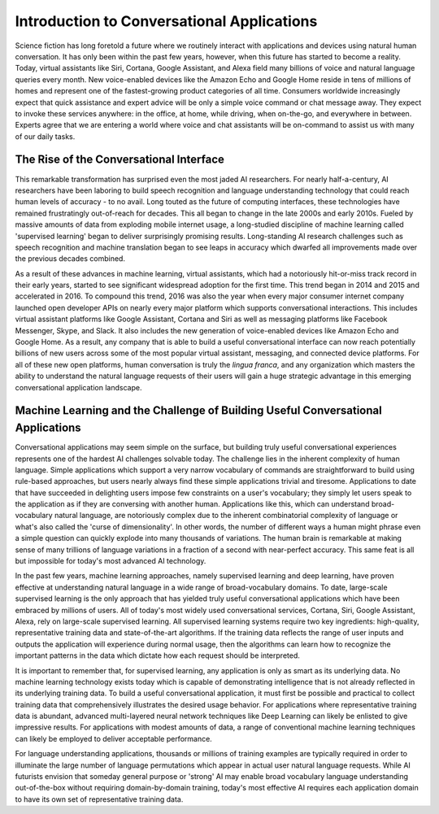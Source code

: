 Introduction to Conversational Applications
===========================================

Science fiction has long foretold a future where we routinely interact with applications and devices using natural human conversation. It has only been within the past few years, however, when this future has started to become a reality. Today, virtual assistants like Siri, Cortana, Google Assistant, and Alexa field many billions of voice and natural language queries every month. New voice-enabled devices like the Amazon Echo and Google Home reside in tens of millions of homes and represent one of the fastest-growing product categories of all time. Consumers worldwide increasingly expect that quick assistance and expert advice will be only a simple voice command or chat message away. They expect to invoke these services anywhere: in the office, at home, while driving, when on-the-go, and everywhere in between. Experts agree that we are entering a world where voice and chat assistants will be on-command to assist us with many of our daily tasks.

The Rise of the Conversational Interface
----------------------------------------

This remarkable transformation has surprised even the most jaded AI researchers. For nearly half-a-century, AI researchers have been laboring to build speech recognition and language understanding technology that could reach human levels of accuracy - to no avail. Long touted as the future of computing interfaces, these technologies have remained frustratingly out-of-reach for decades. This all began to change in the late 2000s and early 2010s. Fueled by massive amounts of data from exploding mobile internet usage, a long-studied discipline of machine learning called 'supervised learning' began to deliver surprisingly promising results. Long-standing AI research challenges such as speech recognition and machine translation began to see leaps in accuracy which dwarfed all improvements made over the previous decades combined.

.. image:: images/asr_accuracy.png

As a result of these advances in machine learning, virtual assistants, which had a notoriously hit-or-miss track record in their early years, started to see significant widespread adoption for the first time. This trend began in 2014 and 2015 and accelerated in 2016. To compound this trend, 2016 was also the year when every major consumer internet company launched open developer APIs on nearly every major platform which supports conversational interactions. This includes virtual assistant platforms like Google Assistant, Cortana and Siri as well as messaging platforms like Facebook Messenger, Skype, and Slack. It also includes the new generation of voice-enabled devices like Amazon Echo and Google Home. As a result, any company that is able to build a useful conversational interface can now reach potentially billions of new users across some of the most popular virtual assistant, messaging, and connected device platforms. For all of these new open platforms, human conversation is truly the *lingua franca*, and any organization which masters the ability to understand the natural language requests of their users will gain a huge strategic advantage in this emerging conversational application landscape.

Machine Learning and the Challenge of Building Useful Conversational Applications 
---------------------------------------------------------------------------------

Conversational applications may seem simple on the surface, but building truly useful conversational experiences represents one of the hardest AI challenges solvable today. The challenge lies in the inherent complexity of human language. Simple applications which support a very narrow vocabulary of commands are straightforward to build using rule-based approaches, but users nearly always find these simple applications trivial and tiresome. Applications to date that have succeeded in delighting users impose few constraints on a user's vocabulary; they simply let users speak to the application as if they are conversing with another human. Applications like this, which can understand broad-vocabulary natural language, are notoriously complex due to the inherent combinatorial complexity of language or what's also called the 'curse of dimensionality'. In other words, the number of different ways a human might phrase even a simple question can quickly explode into many thousands of variations. The human brain is remarkable at making sense of many trillions of language variations in a fraction of a second with near-perfect accuracy. This same feat is all but impossible for today's most advanced AI technology.

In the past few years, machine learning approaches, namely supervised learning and deep learning, have proven effective at understanding natural language in a wide range of broad-vocabulary domains. To date, large-scale supervised learning is the only approach that has yielded truly useful conversational applications which have been embraced by millions of users. All of today's most widely used conversational services, Cortana, Siri, Google Assistant, Alexa, rely on large-scale supervised learning. All supervised learning systems require two key ingredients: high-quality, representative training data and state-of-the-art algorithms. If the training data reflects the range of user inputs and outputs the application will experience during normal usage, then the algorithms can learn how to recognize the important patterns in the data which dictate how each request should be interpreted. 

It is important to remember that, for supervised learning, any application is only as smart as its underlying data. No machine learning technology exists today which is capable of demonstrating intelligence that is not already reflected in its underlying training data. To build a useful conversational application, it must first be possible and practical to collect training data that comprehensively illustrates the desired usage behavior. For applications where representative training data is abundant, advanced multi-layered neural network techniques like Deep Learning can likely be enlisted to give impressive results. For applications with modest amounts of data, a range of conventional machine learning techniques can likely be employed to deliver acceptable performance.

For language understanding applications, thousands or millions of training examples are typically required in order to illuminate the large number of language permutations which appear in actual user natural language requests. While AI futurists envision that someday general purpose or 'strong' AI may enable broad vocabulary language understanding out-of-the-box without requiring domain-by-domain training, today's most effective AI requires each application domain to have its own set of representative training data.




